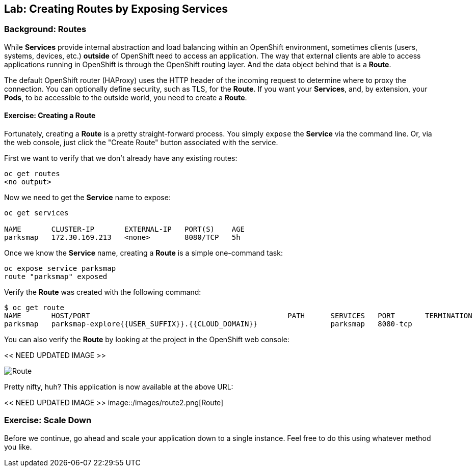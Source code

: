 ## Lab: Creating Routes by Exposing Services

### Background: Routes

While *Services* provide internal abstraction and load balancing within an
OpenShift environment, sometimes clients (users, systems, devices, etc.)
**outside** of OpenShift need to access an application. The way that external
clients are able to access applications running in OpenShift is through the
OpenShift routing layer. And the data object behind that is a *Route*. 

The default OpenShift router (HAProxy) uses the HTTP header of the incoming
request to determine where to proxy the connection. You can optionally define
security, such as TLS, for the *Route*. If you want your *Services*, and, by
extension, your *Pods*,  to be accessible to the outside world, you need to
create a *Route*.

#### Exercise: Creating a Route

Fortunately, creating a *Route* is a pretty straight-forward process.  You simply
`expose` the *Service* via the command line. Or, via the web console, just click
the "Create Route" button associated with the service.

First we want to verify that we don't already have any existing routes:

[source]
----
oc get routes
<no output>
----

Now we need to get the *Service* name to expose:

[source]
----
oc get services

NAME       CLUSTER-IP       EXTERNAL-IP   PORT(S)    AGE
parksmap   172.30.169.213   <none>        8080/TCP   5h
----

Once we know the *Service* name, creating a *Route* is a simple one-command task:

[source]
----
oc expose service parksmap
route "parksmap" exposed
----

Verify the *Route* was created with the following command:

[source]
----
$ oc get route
NAME       HOST/PORT                                              PATH      SERVICES   PORT       TERMINATION
parksmap   parksmap-explore{{USER_SUFFIX}}.{{CLOUD_DOMAIN}}                 parksmap   8080-tcp
----

You can also verify the *Route* by looking at the project in the OpenShift web console:

<< NEED UPDATED IMAGE >>

image::/images/route.png[Route]

Pretty nifty, huh?  This application is now available at the above URL:

<< NEED UPDATED IMAGE >>
image::/images/route2.png[Route]

### Exercise: Scale Down

Before we continue, go ahead and scale your application down to a single
instance. Feel free to do this using whatever method you like.
